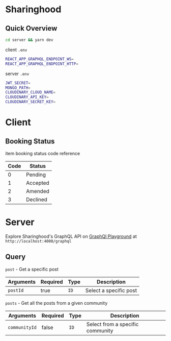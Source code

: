 * Sharinghood
** Quick Overview
   #+begin_src bash
   cd server && yarn dev
   #+end_src
   client ~.env~
   #+begin_src bash
   REACT_APP_GRAPHQL_ENDPOINT_WS=
   REACT_APP_GRAPHQL_ENDPOINT_HTTP=
   #+end_src
   server ~.env~
   #+begin_src bash
   JWT_SECRET=
   MONGO_PATH=
   CLOUDINARY_CLOUD_NAME=
   CLOUDINARY_API_KEY=
   CLOUDINARY_SECRET_KEY=
   #+end_src

* Client
** Booking Status
   item booking status code reference 
   | Code | Status   |
   |------+----------|
   |    0 | Pending  |
   |    1 | Accepted |
   |    2 | Amended  |
   |    3 | Declined |
  
* Server
   Explore Sharinghood's GraphQL API on [[https://www.apollographql.com/docs/apollo-server/getting-started/#step-8-execute-your-first-query][GraphQl Playground]] at ~http://localhost:4000/graphql~
** Query
    ~post~ - Get a specific post
    | Arguments | Required | Type | Description            |
    |-----------+----------+------+------------------------|
    | ~postId~  | true     | ~ID~ | Select a specific post |

    ~posts~ - Get all the posts from a given community
    | Arguments     | Required | Type | Description                      |
    |---------------+----------+------+----------------------------------|
    | ~communityId~ | false    | ~ID~ | Select from a specific community |
